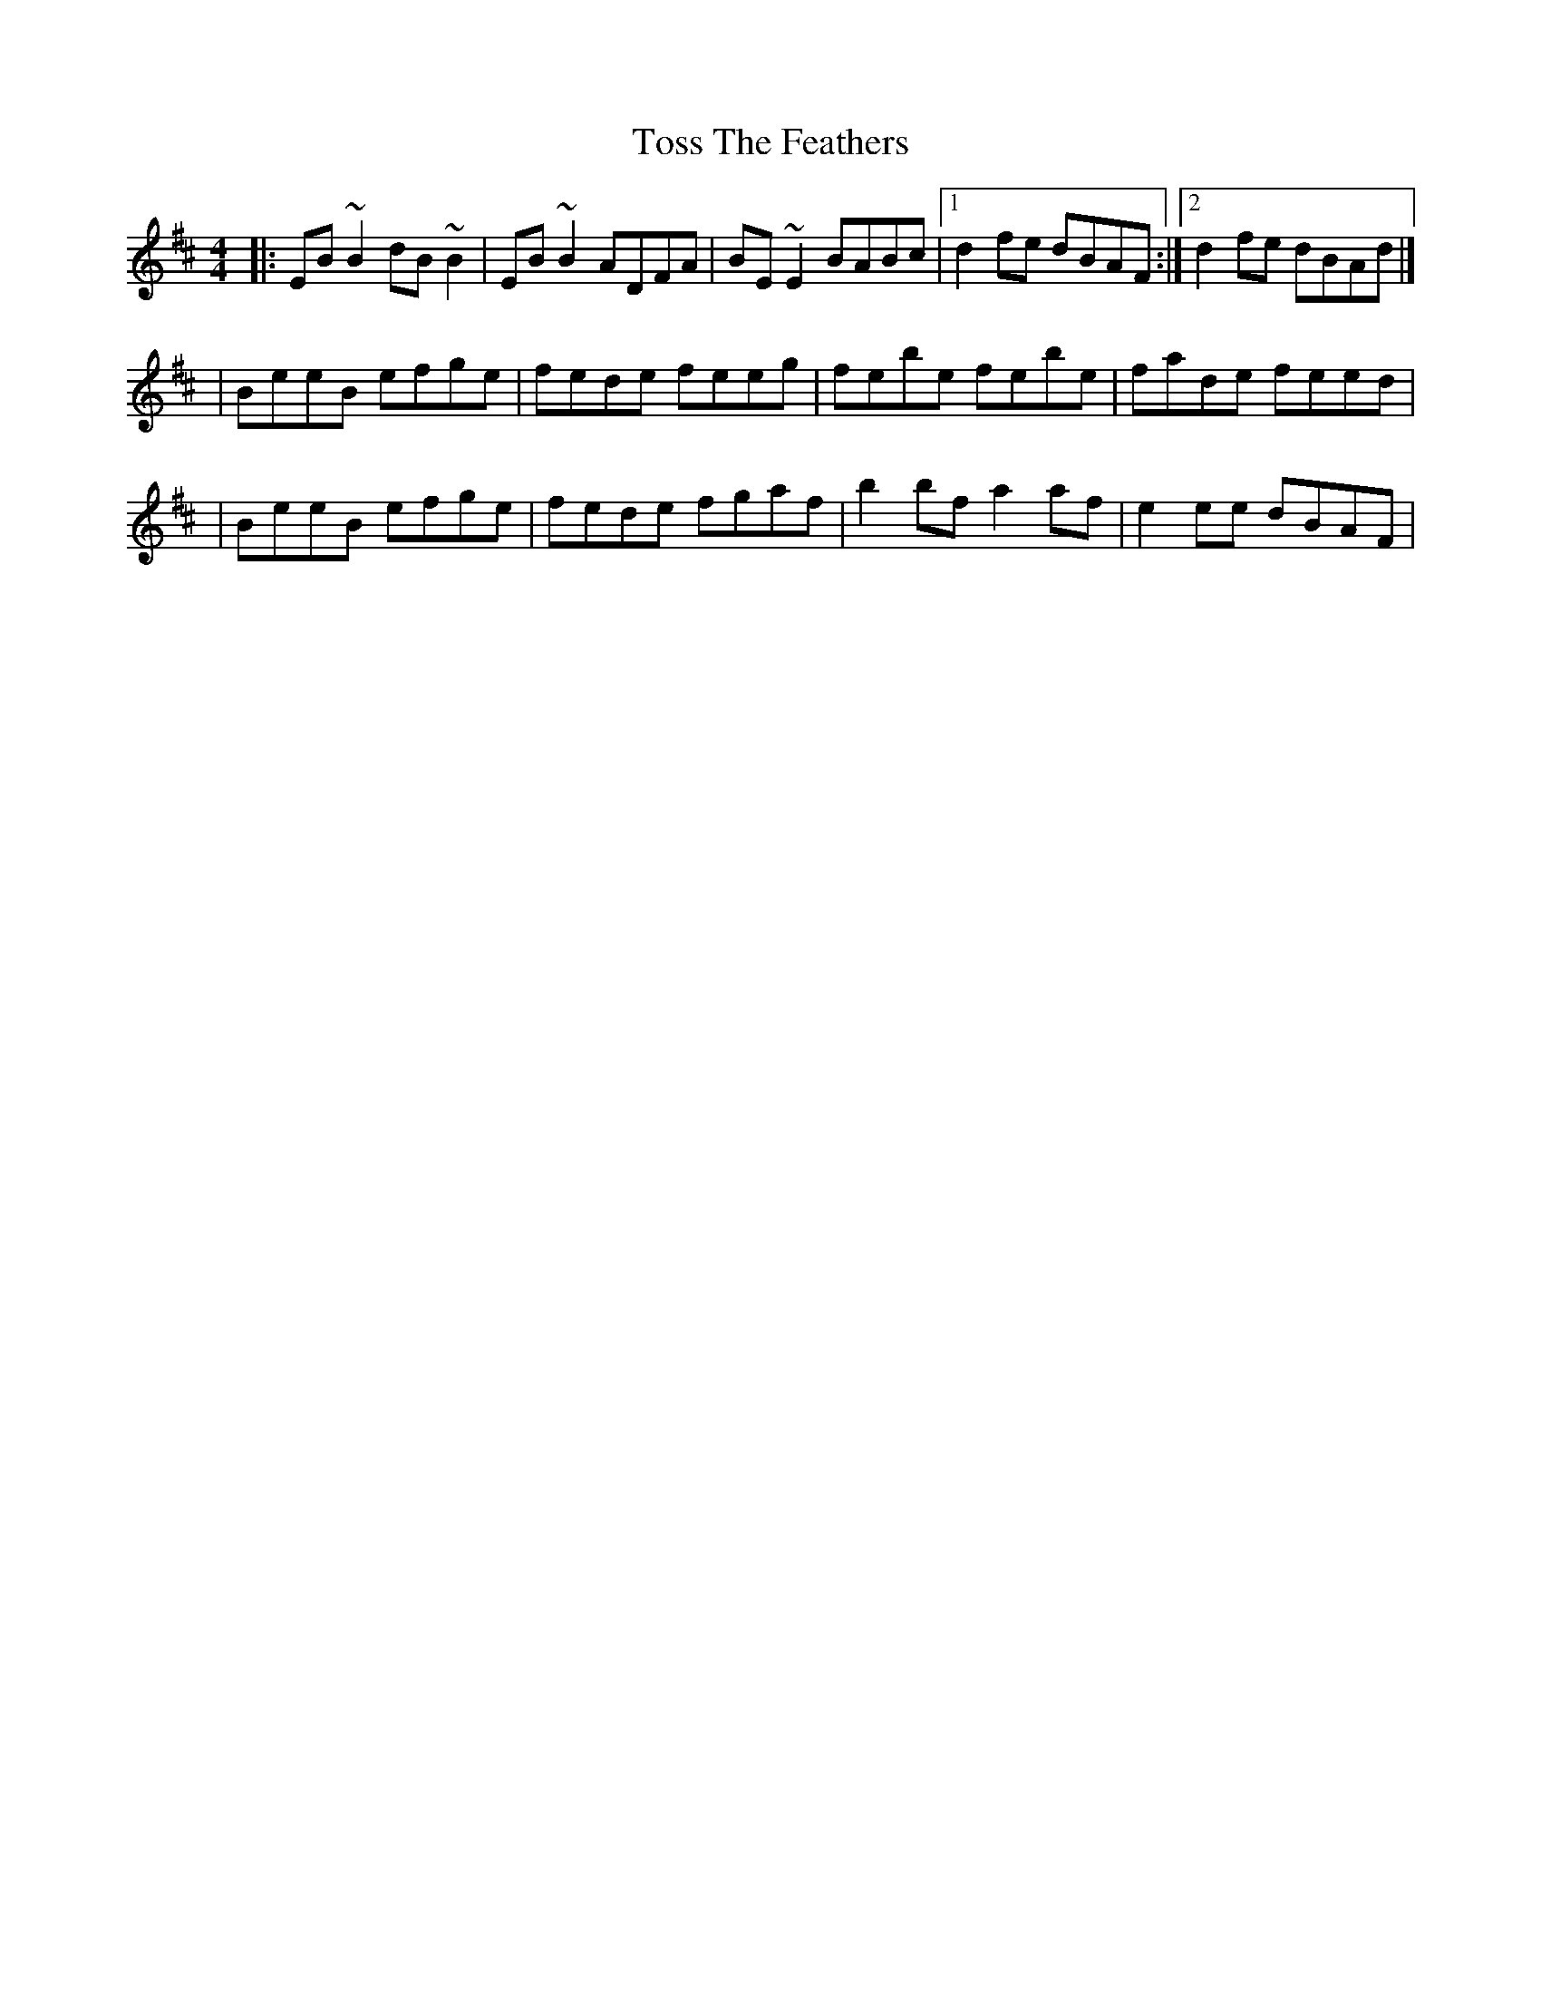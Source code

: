 X:1
T:Toss The Feathers
R:reel
M:4/4
L:1/8
K:Edor
|:EB~B2 dB~B2|EB~B2 ADFA|BE~E2 BABc|1 d2fe dBAF:|2 d2fe dBAd|]
|BeeB efge|fede feeg|febe febe|fade feed|
|BeeB efge|fede fgaf|b2bf a2af|e2ee dBAF|